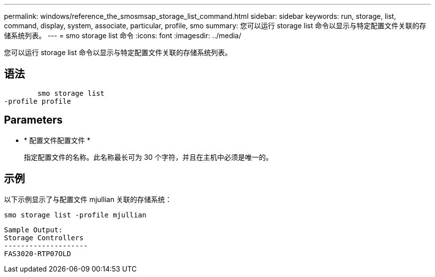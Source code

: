 ---
permalink: windows/reference_the_smosmsap_storage_list_command.html 
sidebar: sidebar 
keywords: run, storage, list, command, display, system, associate, particular, profile, smo 
summary: 您可以运行 storage list 命令以显示与特定配置文件关联的存储系统列表。 
---
= smo storage list 命令
:icons: font
:imagesdir: ../media/


[role="lead"]
您可以运行 storage list 命令以显示与特定配置文件关联的存储系统列表。



== 语法

[listing]
----

        smo storage list
-profile profile
----


== Parameters

* * 配置文件配置文件 *
+
指定配置文件的名称。此名称最长可为 30 个字符，并且在主机中必须是唯一的。





== 示例

以下示例显示了与配置文件 mjullian 关联的存储系统：

[listing]
----
smo storage list -profile mjullian
----
[listing]
----

Sample Output:
Storage Controllers
--------------------
FAS3020-RTP07OLD
----